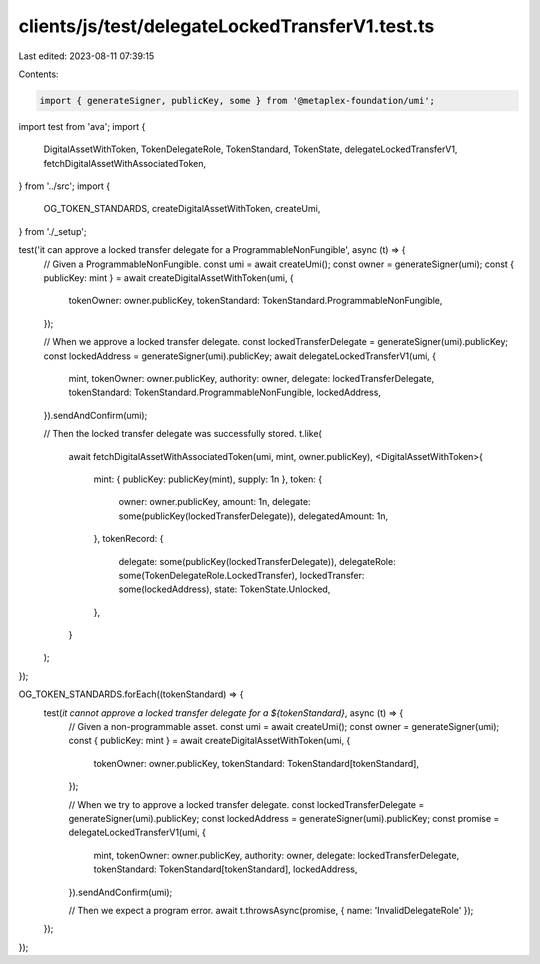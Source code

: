 clients/js/test/delegateLockedTransferV1.test.ts
================================================

Last edited: 2023-08-11 07:39:15

Contents:

.. code-block:: ts

    import { generateSigner, publicKey, some } from '@metaplex-foundation/umi';
import test from 'ava';
import {
  DigitalAssetWithToken,
  TokenDelegateRole,
  TokenStandard,
  TokenState,
  delegateLockedTransferV1,
  fetchDigitalAssetWithAssociatedToken,
} from '../src';
import {
  OG_TOKEN_STANDARDS,
  createDigitalAssetWithToken,
  createUmi,
} from './_setup';

test('it can approve a locked transfer delegate for a ProgrammableNonFungible', async (t) => {
  // Given a ProgrammableNonFungible.
  const umi = await createUmi();
  const owner = generateSigner(umi);
  const { publicKey: mint } = await createDigitalAssetWithToken(umi, {
    tokenOwner: owner.publicKey,
    tokenStandard: TokenStandard.ProgrammableNonFungible,
  });

  // When we approve a locked transfer delegate.
  const lockedTransferDelegate = generateSigner(umi).publicKey;
  const lockedAddress = generateSigner(umi).publicKey;
  await delegateLockedTransferV1(umi, {
    mint,
    tokenOwner: owner.publicKey,
    authority: owner,
    delegate: lockedTransferDelegate,
    tokenStandard: TokenStandard.ProgrammableNonFungible,
    lockedAddress,
  }).sendAndConfirm(umi);

  // Then the locked transfer delegate was successfully stored.
  t.like(
    await fetchDigitalAssetWithAssociatedToken(umi, mint, owner.publicKey),
    <DigitalAssetWithToken>{
      mint: { publicKey: publicKey(mint), supply: 1n },
      token: {
        owner: owner.publicKey,
        amount: 1n,
        delegate: some(publicKey(lockedTransferDelegate)),
        delegatedAmount: 1n,
      },
      tokenRecord: {
        delegate: some(publicKey(lockedTransferDelegate)),
        delegateRole: some(TokenDelegateRole.LockedTransfer),
        lockedTransfer: some(lockedAddress),
        state: TokenState.Unlocked,
      },
    }
  );
});

OG_TOKEN_STANDARDS.forEach((tokenStandard) => {
  test(`it cannot approve a locked transfer delegate for a ${tokenStandard}`, async (t) => {
    // Given a non-programmable asset.
    const umi = await createUmi();
    const owner = generateSigner(umi);
    const { publicKey: mint } = await createDigitalAssetWithToken(umi, {
      tokenOwner: owner.publicKey,
      tokenStandard: TokenStandard[tokenStandard],
    });

    // When we try to approve a locked transfer delegate.
    const lockedTransferDelegate = generateSigner(umi).publicKey;
    const lockedAddress = generateSigner(umi).publicKey;
    const promise = delegateLockedTransferV1(umi, {
      mint,
      tokenOwner: owner.publicKey,
      authority: owner,
      delegate: lockedTransferDelegate,
      tokenStandard: TokenStandard[tokenStandard],
      lockedAddress,
    }).sendAndConfirm(umi);

    // Then we expect a program error.
    await t.throwsAsync(promise, { name: 'InvalidDelegateRole' });
  });
});


